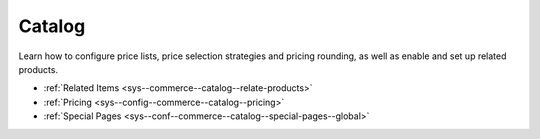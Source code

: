 .. _configuration--guide--commerce--configuration--catalog:

Catalog
=======

Learn how to configure price lists, price selection strategies and pricing rounding, as well as enable and set up related products.

* :ref:`Related Items <sys--commerce--catalog--relate-products>`
* :ref:`Pricing <sys--config--commerce--catalog--pricing>`
* :ref:`Special Pages <sys--conf--commerce--catalog--special-pages--global>`
